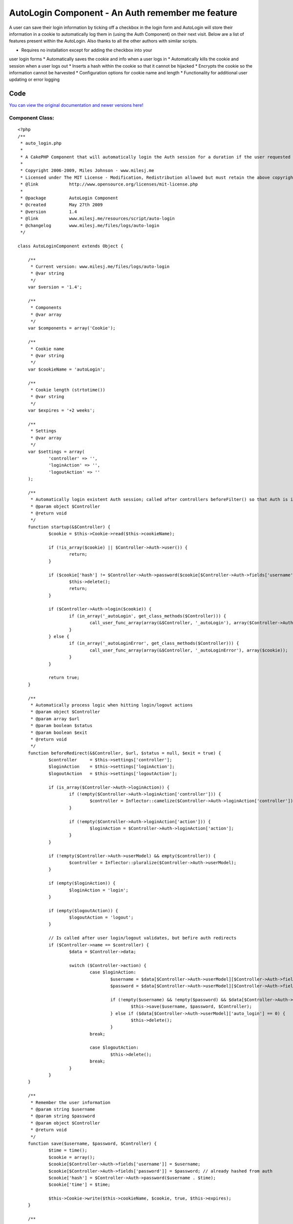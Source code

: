AutoLogin Component - An Auth remember me feature
=================================================

A user can save their login information by ticking off a checkbox in
the login form and AutoLogin will store their information in a cookie
to automatically log them in (using the Auth Component) on their next
visit.
Below are a list of features present within the AutoLogin. Also thanks
to all the other authors with similar scripts.

* Requires no installation except for adding the checkbox into your
user login forms
* Automatically saves the cookie and info when a user logs in
* Automatically kills the cookie and session when a user logs out
* Inserts a hash within the cookie so that it cannot be hijacked
* Encrypts the cookie so the information cannot be harvested
* Configuration options for cookie name and length
* Functionality for additional user updating or error logging


Code
~~~~
`You can view the original documentation and newer versions here!`_

Component Class:
````````````````

::

    <?php 
    /** 
     * auto_login.php
     *
     * A CakePHP Component that will automatically login the Auth session for a duration if the user requested to (saves data to cookies). 
     *
     * Copyright 2006-2009, Miles Johnson - www.milesj.me
     * Licensed under The MIT License - Modification, Redistribution allowed but must retain the above copyright notice
     * @link 		http://www.opensource.org/licenses/mit-license.php
     *
     * @package		AutoLogin Component
     * @created		May 27th 2009
     * @version 	1.4
     * @link		www.milesj.me/resources/script/auto-login
     * @changelog	www.milesj.me/files/logs/auto-login 
     */
    
    class AutoLoginComponent extends Object {
    
    	/**
    	 * Current version: www.milesj.me/files/logs/auto-login
    	 * @var string
    	 */
    	var $version = '1.4';
    
    	/**
    	 * Components
    	 * @var array 
    	 */
    	var $components = array('Cookie');
    	
    	/**
    	 * Cookie name 
    	 * @var string
    	 */
    	var $cookieName = 'autoLogin';
    	
    	/**
    	 * Cookie length (strtotime())
    	 * @var string
    	 */
    	var $expires = '+2 weeks';   
    	
    	/**
    	 * Settings
    	 * @var array
    	 */
    	var $settings = array(
    		'controller' => '',
    		'loginAction' => '',
    		'logoutAction' => ''
    	);
    	
    	/**
    	 * Automatically login existent Auth session; called after controllers beforeFilter() so that Auth is initialized
    	 * @param object $Controller 
    	 * @return void 
    	 */
    	function startup(&$Controller) { 
    		$cookie = $this->Cookie->read($this->cookieName);   
    		
    		if (!is_array($cookie) || $Controller->Auth->user()) {
    			return;
    		}
    		
    		if ($cookie['hash'] != $Controller->Auth->password($cookie[$Controller->Auth->fields['username']] . $cookie['time'])) {
    			$this->delete();
    			return;
    		}
    
    		if ($Controller->Auth->login($cookie)) {
    			if (in_array('_autoLogin', get_class_methods($Controller))) {
    				call_user_func_array(array(&$Controller, '_autoLogin'), array($Controller->Auth->user()));
    			}
    		} else {
    			if (in_array('_autoLoginError', get_class_methods($Controller))) {
    				call_user_func_array(array(&$Controller, '_autoLoginError'), array($cookie));
    			}
    		}
    		
    		return true;
    	}
    	
    	/**
    	 * Automatically process logic when hitting login/logout actions
    	 * @param object $Controller  
    	 * @param array $url
    	 * @param boolean $status
    	 * @param boolean $exit
    	 * @return void
    	 */
    	function beforeRedirect(&$Controller, $url, $status = null, $exit = true) { 
    		$controller 	= $this->settings['controller'];
    		$loginAction 	= $this->settings['loginAction'];
    		$logoutAction 	= $this->settings['logoutAction'];
    		
    		if (is_array($Controller->Auth->loginAction)) {
    			if (!empty($Controller->Auth->loginAction['controller'])) {
    				$controller = Inflector::camelize($Controller->Auth->loginAction['controller']);
    			}
    			
    			if (!empty($Controller->Auth->loginAction['action'])) {
    				$loginAction = $Controller->Auth->loginAction['action'];
    			}
    		}
    		
    		if (!empty($Controller->Auth->userModel) && empty($controller)) {
    			$controller = Inflector::pluralize($Controller->Auth->userModel);
    		}
    		
    		if (empty($loginAction)) {
    			$loginAction = 'login';
    		}
    		
    		if (empty($logoutAction)) {
    			$logoutAction = 'logout';
    		}
    		
    		// Is called after user login/logout validates, but befire auth redirects
    		if ($Controller->name == $controller) {
    			$data = $Controller->data;
    			
    			switch ($Controller->action) {
    				case $loginAction:
    					$username = $data[$Controller->Auth->userModel][$Controller->Auth->fields['username']];
    					$password = $data[$Controller->Auth->userModel][$Controller->Auth->fields['password']];
    					
    					if (!empty($username) && !empty($password) && $data[$Controller->Auth->userModel]['auto_login'] == 1) {
    						$this->save($username, $password, $Controller);
    					} else if ($data[$Controller->Auth->userModel]['auto_login'] == 0) {
    						$this->delete();
    					}
    				break;
    				
    				case $logoutAction:
    					$this->delete();
    				break;
    			}
    		}
    	}
    
    	/**
    	 * Remember the user information
    	 * @param string $username
    	 * @param string $password
    	 * @param object $Controller
    	 * @return void
    	 */
    	function save($username, $password, $Controller) {
    		$time = time();
    		$cookie = array();
    		$cookie[$Controller->Auth->fields['username']] = $username;
    		$cookie[$Controller->Auth->fields['password']] = $password; // already hashed from auth
    		$cookie['hash'] = $Controller->Auth->password($username . $time);
    		$cookie['time'] = $time;
    		
    		$this->Cookie->write($this->cookieName, $cookie, true, $this->expires);
    	}
    
    	/**
    	 * Delete the cookie
    	 * @return void
    	 */
    	function delete() {
    		$this->Cookie->del($this->cookieName);
    	}
    	
    }?>



Installation
~~~~~~~~~~~~
If you haven't already, grab the script above and place the code in a
file called auto_login.php within your app/controllers/components/
folder. Once you have done that, simply add AutoLogin into your
controllers $components property. AutoLogin must be placed before Auth
in the $components array or it will not work properly.

::

    var $components = array('AutoLogin', 'Auth');

The AutoLogin component will automatically save the user info to a
cookie when they login at users/login/. It also works when logging out
at users/logout/, by removing the cookie.

The final step is to create a checkbox in your login form named
auto_login. The model used in the form should also match the User
model you are using in your Auth.

::

    <?php echo $form->input('auto_login', array('type' => 'checkbox', 'label' => 'Log me in automatically?')); ?>



Configuration
~~~~~~~~~~~~~
If you would like to change the name of the cookie, or the duration
until the cookie expires (defaults to 2 weeks), you can change it in
your AppController's beforeFilter().

::

    <?php
    function beforeFilter() {
        $this->AutoLogin->cookieName = 'rememberMe';
        $this->AutoLogin->expires = '+1 month';
    }

If for some reason the controller name and the login/logout action
names are not default (whats based in Auth), you can change them in
the $settings array (in beforeFilter() of course).

::

    <?php
    $this->AutoLogin->settings = array(
    	'controller' => 'Members',
        'loginAction' => 'signin',
        'logoutAction' => 'signout'
    );



Adding your own logic or logging
````````````````````````````````
If you need to do additional logging and updating that is not
initially in Auths user login (for example updating a users last login
time), you can place this extra code in a method called _autoLogin()
within your AppController. Also if Auth login fails, you can do some
error logging and reporting by creating a method called
_autoLoginError(). Both of these will be called automatically and only
if the method exists.

::

    <?php
    class AppController extends Controller {
    
        /**
         * Run whenever auto login is successful
         * @param array $user - The Auth user session
         * @access private
         */
        function _autoLogin($user) {
        }
        
        /**
         * Run whenever auto login fails
         * @param array $cookie - The login cookie data
         * @access private
         */
        function _autoLoginError($cookie) {
        }
        
    }



.. _You can view the original documentation and newer versions here!: http://www.milesj.me/resources/script/auto-login

.. author:: milesj
.. categories:: articles, components
.. tags::
Auth,login,session,component,autologin,milesj,cookie,Components

